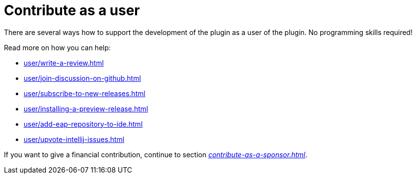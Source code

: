 = Contribute as a user
:description: There are several ways how to support the development of the plugin as a user of the plugin. \
No programming skills required!

{description}

Read more on how you can help:

* xref:user/write-a-review.adoc[]
* xref:user/join-discussion-on-github.adoc[]
* xref:user/subscribe-to-new-releases.adoc[]
* xref:user/installing-a-preview-release.adoc[]
* xref:user/add-eap-repository-to-ide.adoc[]
* xref:user/upvote-intellij-issues.adoc[]

If you want to give a financial contribution, continue to section _xref:contribute-as-a-sponsor.adoc[]_.

